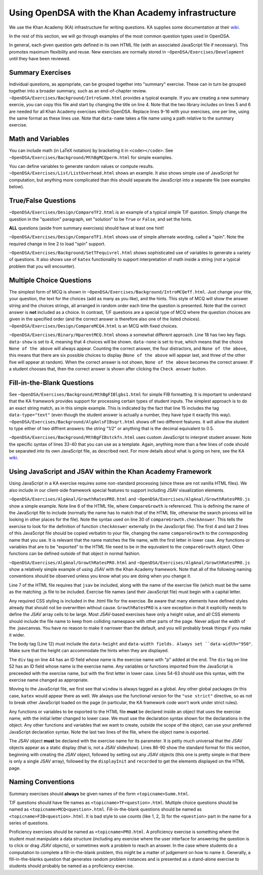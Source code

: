.. _KAExercise:

Using OpenDSA with the Khan Academy infrastructure
==================================================

We use the Khan Academy (KA) infrastructure for writing questions.
KA supplies some documentation at their
`wiki <https://github.com/Khan/khan-exercises/wiki/>`_.

In the rest of this section, we will go through examples of the most
common question types used in OpenDSA.

In general, each given question gets defined in its own HTML file
(with an associated JavaScript file if necessary).
This promotes maximum flexibility and reuse.
New exercises are normally stored in
``~OpenDSA/Exercises/Development`` until they have been reviewed.

Summary Exercises
-----------------

Individual questions, as appropriate, can be grouped together into
"summary" exercise.
These can in turn be grouped together into a broader summary, such as
an end-of-chapter review.
``~OpenDSA/Exercises/Background/IntroSumm.html`` provides a typical
example.
If you are creating a new summary exercie, you can copy this file and
start by changing the title on line 4.
Note that the two library includes on lines 5 and 6 are needed for all
Khan Academy exercises within OpenDSA.
Replace lines 9-16 with your exercises, one per line, using the same
format as these lines use.
Note that ``data-name`` takes a file name using a path relative to the
summary exercise.

Math and Variables
------------------

You can include math (in LaTeX notation) by bracketing it in
``<code></code>``.
See ``~OpenDSA/Exercises/Background/MthBgMCQperm.html`` for simple
examples.

You can define variables to generate random values or compute
results.
``~OpenDSA/Exercises/List/ListOverhead.html`` shows an example.
It also shows simple use of JavaScript for computation, but
anything more complicated than this should separate the JavaScript
into a separate file (see examples below).


True/False Questions
--------------------

``~OpenDSA/Exercises/Design/CompareTF2.html`` is an example of a
typical simple T/F question.
Simply change the question in the "question" paragraph, set "solution"
to be ``True`` or ``False``, and set the hints.

**ALL** questions (aside from summary exercises) should have at least
one hint!

``~OpenDSA/Exercises/Design/CompareTF1.html`` shows use of simple
alternate wording, called a "spin".
Note the required change in line 2 to load "spin" support.

``~OpenDSA/Exercises/Background/SetTFequivrel.html`` shows
sophisticated use of variables to generate a variety of questions.
It also shows use of ``katex`` functionality to support interpretation
of math inside a string (not a typical problem that you will
encounter).


Multiple Choice Questions
-------------------------

The simplest form of MCQ is shown in
``~OpenDSA/Exercises/Background/IntroMCQeff.html``.
Just change your title, your question, the text for the choices (add
as many as you like), and the hints.
This style of MCQ will show the answer string and the choices strings,
all arranged in random order each time the question is presented.
Note that the correct answer is **not** included as a choice.
In contrast, T/F questions are a special type of MCQ where the
question choices are given in the specified order (and the correct
answer is therefore also one of the listed choices).
``~OpenDSA/Exercises/Design/CompareMCQ4.html`` is an MCQ with fixed
choices.

``~OpenDSA/Exercises/Binary/HparentMCQ.html`` shows a somewhat
different approach.
Line 18 has two key flags.
``data-show`` is set to 4, meaning that 4 choices will be shown.
``data-none`` is set to true, which means that the choice ``None of
the above`` will always appear.
Counting the correct answer, the four distractors, and ``None of the
above``, this means that there are six possible choices to display
(``None of the above`` will appear last, and three of the other five
will appear at random).
When the correct answer is not shown, ``None of the above`` becomes
the correct answer.
If a student chooses that, then the correct answer is shown after
clicking the ``Check answer`` button.


Fill-in-the-Blank Questions
---------------------------

See ``~OpenDSA/Exercises/Background/MthBgFIBlgbs1.html`` for simple
FIB formatting.
It is important to understand that the KA framework provides support
for processing certain types of student inputs.
The simplest approach is to do an exact string match, as in this
simple example.
This is indicated by the fact that line 15 includes the tag
``data-type="text"`` (even though the student answer is actually a
number, they have type it exactly this way).
``~OpenDSA/Exercises/Background/AlgAnlsFIBsqrt.html`` shows off two
different features.
It will allow the student to type either of two diffrent answers:
the string "1/2" or anything that is the decimal equivalent to 0.5.

``~OpenDSA/Exercises/Background/MthBgFIBstckfn.html`` uses custom
JavaScript to interpret student answer.
Note the specific syntax of lines 33-40 that you can use as a
template.
Again, anything more than a few lines of code should be separated into
its own JavaScript file, as described next.
For more details about what is going on here, see the
KA `wiki <https://github.com/Khan/khan-exercises/wiki/>`_.


Using JavaScript and JSAV within the Khan Academy Framework
-----------------------------------------------------------

Using JavaScript in a KA exercise requires some non-standard
processing (since these are not vanilla HTML files).
We also include in our client-side framework special features
to support including JSAV visualization elements.

``~OpenDSA/Exercises/AlgAnal/GrowthRatesPRO.html`` and 
``~OpenDSA/Exercises/AlgAnal/GrowthRatesPRO.js`` show a simple
example.
Note line 6 of the HTML file, where ``CompareGrowth`` is referenced.
This is defining the name of the JavaScript file to include (normally
the name has to match that of the HTML file, otherwise the search
process will be looking in other places for the file).
Note the syntax used on line 30 of ``compareGrowth.checkAnswer``.
This tells the exercise to look for the definition of function
``checkAnswer`` externally (in the JavaScript file).
The first 4 and last 2 lines of this JavaScript file should be copied
verbatim to your file, changing the name ``compareGrowth``
to the corresponding name that you use.
It is relevant that the name matches the file name, with the first
letter in lower case.
Any functions or variables that are to be "exported" to the HTML file
need to be in the equivalent to the ``compareGrowth`` object.
Other functions can be defined outside of that object in normal
fashion.

``~OpenDSA/Exercises/AlgAnal/GrowthRatesPRO.html`` and 
``~OpenDSA/Exercises/AlgAnal/GrowthRatesPRO.js`` show a relatively
simple example of using JSAV with the Khan Academy framework.
Note that all of the following naming conventions should be observed
unless you know what you are doing when you change it.

Line 7 of the HTML file requires that ``jsav`` be included, along with
the name of the exercise file (which must be the same as the matching
.js file to be included.
Exercise file names (and their JavaScript file) must begin with a
capital letter.

Any required CSS styling is included in the .html file for the
exercise.
Be aware that many elements have defined styles already that should
not be overwritten without cause.
``GrowthRatesPRO`` is a rare exception in that it explicitly needs to
define the JSAV array cells to be large.
Most JSAV-based exercises have only a height value, and all CSS
elements should include the file name to keep from colliding namespace
with other parts of the page.
Never adjust the width of the .jsavcanvas.
You have no reason to make it narrower than the default, and you will
probably break things if you make it wider.

The body tag (Line 12) must include the ``data-height`` and
``data-width fields.
Always set ``data-width="950"``.
Make sure that the height can accommodate the hints when they are
displayed.

The ``div`` tag on line 44 has an ID field whose name is the exercise name with "p" added at
the end.
The ``div`` tag on line 52 has an ID field whose name is the exercise name.
Any variables or functions imported from the JavaScript is preceeded
with the exercise name, but with the first letter in lower case.
Lines 54-63 should use this syntax, with the exercise name changed as appropriate.

Moving to the JavaScript file, we first see that ``window`` is always
tagged as a global.
Any other global packages (in this case, ``katex`` would appear there
as well.
We always use the functional version for the ``"use strict"``
directive, so as not to break other JavaScript loaded on the page (in
particular, the KA framework code won't work under strict rules).

Any functions or variables to be exported to the HTML file **must** be
declared inside an object that uses the exercise name, with the
initial letter changed to lower case.
We must use the declaration syntax shown for the declarations in the
object.
Any other functions and variables that we want to create, outside the
scope of the object, can use your preferred JavaScript declaration
syntax.
Note the last two lines of the file, where the object name is
exported.

The JSAV object **must** be declared with the exercise name
for its parameter.
It is petty much universal that the JSAV objects appear as a static
display (that is, not a JSAV slideshow).
Lines 86-90 show the standard format for this section, beginning with
creating the JSAV object, followed by setting out any JSAV objects
(this one is pretty simple in that there is only a single JSAV array),
followed by the ``displayInit`` and ``recorded`` to get the elements
displayed on the HTML page.

Naming Conventions
------------------

Summary exercises should **always** be given names of the form
``<topicname>Summ.html``.

T/F questions should have file names as ``<topicname>TF<question>.html``.
Multiple choice questions should be named as
``<topicname>MCQ<question>.html``.
Fill-in-the-blank questions should be named as
``<topicname>FIB<question>.html``.
It is bad style to use counts (like 1, 2, 3) for the ``<question>``
part in the name for a series of questions.

Proficiency exercises should be named as ``<topicname>PRO.html``.
A proficiency exercise is something where the student must manipulate
a data structure (including any exercise where the user interface for
answering the question is to click or drag JSAV objects), or sometimes
work a problem to reach an answer.
In the case where students do a computation to complete a
fill-in-the-blank problem, this might be a matter of judgement on how
to name it.
Generally, a fill-in-the-blanks question that generates random problem
instances and is presented as a stand-alone exercise to students
should probably be named as a proficiency exercise.

